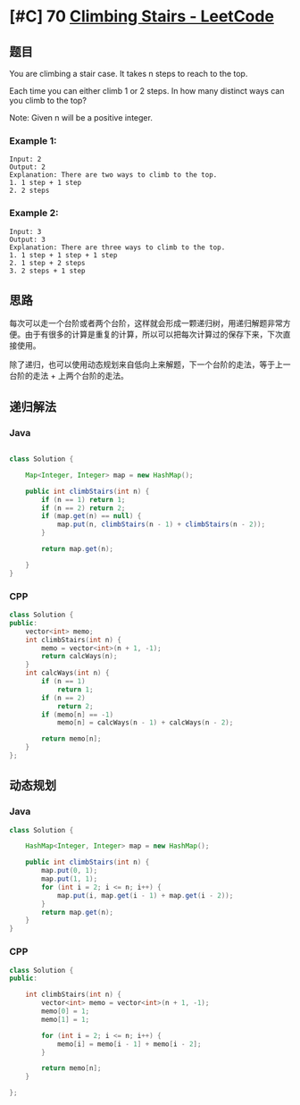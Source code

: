 * [#C] 70 [[https://leetcode.com/problems/climbing-stairs/][Climbing Stairs - LeetCode]] 
** 题目
   You are climbing a stair case. It takes n steps to reach to the top.

   Each time you can either climb 1 or 2 steps. In how many distinct ways can you climb to the top?

   Note: Given n will be a positive integer.
*** Example 1:
    #+begin_example
    Input: 2
    Output: 2
    Explanation: There are two ways to climb to the top.
    1. 1 step + 1 step
    2. 2 steps
    #+end_example
*** Example 2:
    #+begin_example
    Input: 3
    Output: 3
    Explanation: There are three ways to climb to the top.
    1. 1 step + 1 step + 1 step
    2. 1 step + 2 steps
    3. 2 steps + 1 step
    #+end_example
** 思路
   每次可以走一个台阶或者两个台阶，这样就会形成一颗递归树，用递归解题非常方便。由于有很多的计算是重复的计算，所以可以把每次计算过的保存下来，下次直接使用。
   
   除了递归，也可以使用动态规划来自低向上来解题，下一个台阶的走法，等于上一台阶的走法 + 上两个台阶的走法。
** 递归解法
*** Java
    #+begin_src java

    class Solution {

        Map<Integer, Integer> map = new HashMap();

        public int climbStairs(int n) {
            if (n == 1) return 1;
            if (n == 2) return 2;
            if (map.get(n) == null) {
                map.put(n, climbStairs(n - 1) + climbStairs(n - 2));
            }

            return map.get(n);

        }
    }
    #+end_src
*** CPP
    #+begin_src cpp
    class Solution {
    public:
        vector<int> memo;
        int climbStairs(int n) {
            memo = vector<int>(n + 1, -1);
            return calcWays(n);
        }
        int calcWays(int n) {
            if (n == 1)
                return 1;
            if (n == 2)
                return 2;
            if (memo[n] == -1)
                memo[n] = calcWays(n - 1) + calcWays(n - 2);
        
            return memo[n];
        }
    };
    #+end_src
** 动态规划
*** Java
    #+begin_src java
    class Solution {

        HashMap<Integer, Integer> map = new HashMap();

        public int climbStairs(int n) {
            map.put(0, 1);
            map.put(1, 1);
            for (int i = 2; i <= n; i++) {
                map.put(i, map.get(i - 1) + map.get(i - 2));
            }
            return map.get(n);
        }
    }
    #+end_src
*** CPP
    #+begin_src cpp
    class Solution {
    public:
    
        int climbStairs(int n) {
            vector<int> memo = vector<int>(n + 1, -1);
            memo[0] = 1;
            memo[1] = 1;
        
            for (int i = 2; i <= n; i++) {
                memo[i] = memo[i - 1] + memo[i - 2];
            }
        
            return memo[n];
        }
    
    };
    #+end_src
